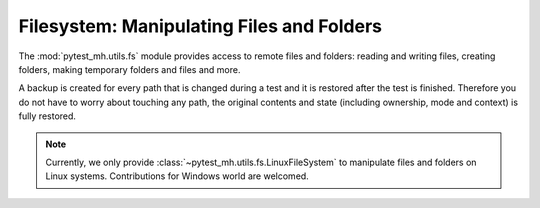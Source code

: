 Filesystem: Manipulating Files and Folders
##########################################

The :mod:`pytest_mh.utils.fs` module provides access to remote files and folders:
reading and writing files, creating folders, making temporary folders and files
and more.

A backup is created for every path that is changed during a test and it is
restored after the test is finished. Therefore you do not have to worry about
touching any path, the original contents and state (including ownership, mode
and context) is fully restored.

.. seealso::

    See the API reference of :class:`~pytest_mh.utils.fs.LinuxFileSystem` for
    more information.

.. note::

    Currently, we only provide :class:`~pytest_mh.utils.fs.LinuxFileSystem` to
    manipulate files and folders on Linux systems. Contributions for Windows
    world are welcomed.

.. code-block:: python
    :caption: Example: Adding fs utility to your role

    from pytest_mh import MultihostHost
    from pytest_mh.utils.fs import LinuxFileSystem

    class ExampleRole(MultihostHost[ExampleDomain]):
        def __init__(self, *args, **kwargs) -> None:
            super().__init__(*args, **kwargs)

        self.fs: LinuxFileSystem = LinuxFileSystem(self.host)
        """
        File system manipulation.
        """

.. code-block:: python
    :caption: Example: Writing contents to a file

    @pytest.mark.topology(...)
    def test_fs(client: ClientRole):
        ...
        client.fs.write("/etc/my.conf", "configuration", mode="600")
        ...

.. code-block:: python
    :caption: Example: Writing contents to a temporary file

    @pytest.mark.topology(...)
    def test_fs(client: ClientRole):
        ...
        tmp_path = client.fs.mktmp("contents")
        ...